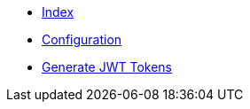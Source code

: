 * xref:index.adoc[Index]
* xref:configuration.adoc[Configuration]
* xref:generate-jwt.adoc[Generate JWT Tokens]
